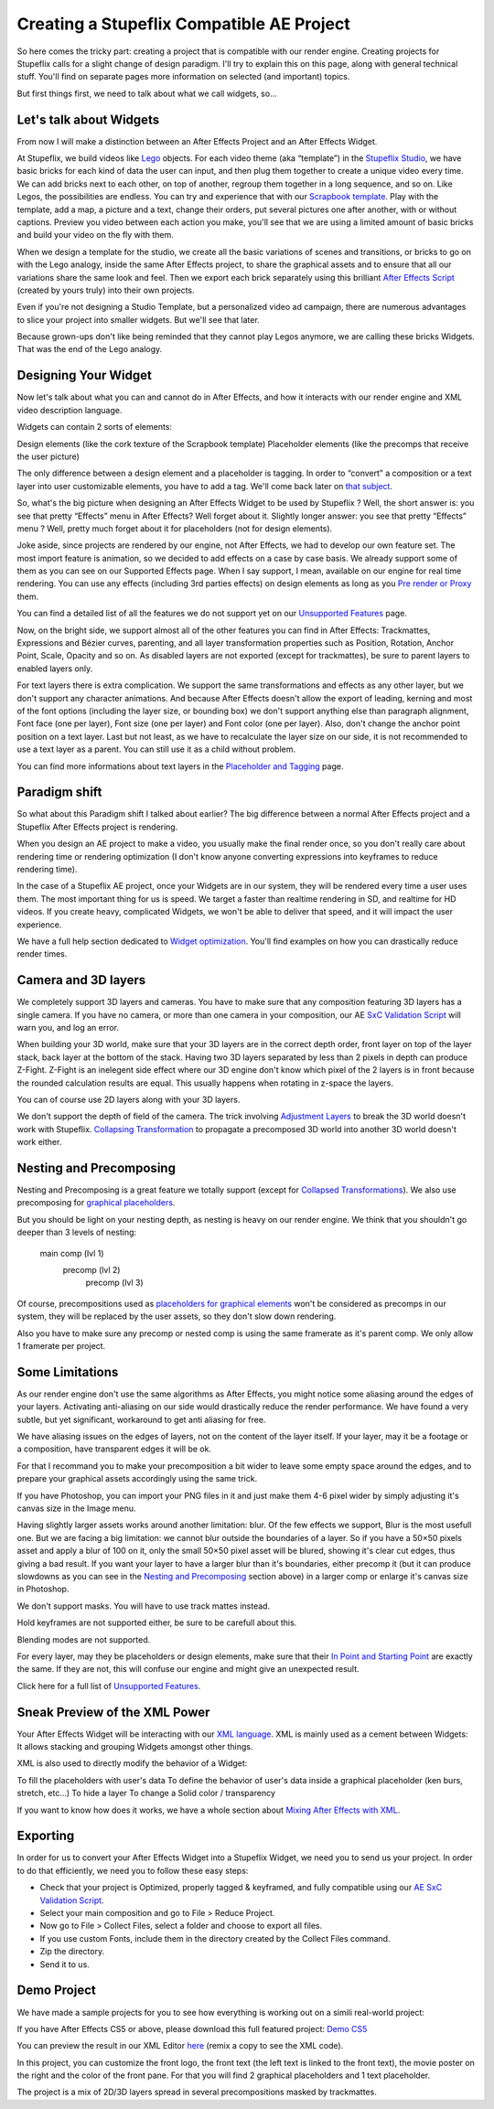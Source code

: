 
Creating a Stupeflix Compatible AE Project
==========================================

So here comes the tricky part: creating a project that is compatible with our render engine. Creating projects for Stupeflix calls for a slight change of design paradigm. I'll try to explain this on this page, along with general technical stuff. You'll find on separate pages more information on selected (and important) topics.

But first things first, we need to talk about what we call widgets, so…

Let's talk about Widgets
------------------------

From now I will make a distinction between an After Effects Project and an After Effects Widget.

At Stupeflix, we build videos like `Lego <http://www.lego.com/>`_ objects. For each video theme (aka “template”) in the `Stupeflix Studio <http://studio.stupeflix.com/>`_, we have basic bricks for each kind of data the user can input, and then plug them together to create a unique video every time. We can add bricks next to each other, on top of another, regroup them together in a long sequence, and so on. Like Legos, the possibilities are endless. You can try and experience that with our `Scrapbook template <http://studio.stupeflix.com/>`_. Play with the template, add a map, a picture and a text, change their orders, put several pictures one after another, with or without captions. Preview you video between each action you make, you'll see that we are using a limited amount of basic bricks and build your video on the fly with them.

When we design a template for the studio, we create all the basic variations of scenes and transitions, or bricks to go on with the Lego analogy, inside the same After Effects project, to share the graphical assets and to ensure that all our variations share the same look and feel. Then we export each brick separately using this brilliant `After Effects Script <http://aescripts.com/save-comp-as-project/>`_ (created by yours truly) into their own projects.

Even if you're not designing a Studio Template, but a personalized video ad campaign, there are numerous advantages to slice your project into smaller widgets. But we'll see that later.

Because grown-ups don't like being reminded that they cannot play Legos anymore, we are calling these bricks Widgets. That was the end of the Lego analogy.

Designing Your Widget
---------------------

Now let's talk about what you can and cannot do in After Effects, and how it interacts with our render engine and XML video description language.

Widgets can contain 2 sorts of elements:

Design elements (like the cork texture of the Scrapbook template)
Placeholder elements (like the precomps that receive the user picture)

The only difference between a design element and a placeholder is tagging. In order to “convert” a composition or a text layer into user customizable elements, you have to add a tag. We'll come back later on `that subject <https://stupeflix-ae-guidelines.readthedocs.org/en/latest/01-04_tagging.html>`_.

So, what's the big picture when designing an After Effects Widget to be used by Stupeflix ? Well, the short answer is: you see that pretty “Effects” menu in After Effects? Well forget about it. Slightly longer answer: you see that pretty “Effects” menu ? Well, pretty much forget about it for placeholders (not for design elements).

Joke aside, since projects are rendered by our engine, not After Effects, we had to develop our own feature set. The most import feature is animation, so we decided to add effects on a case by case basis. We already support some of them as you can see on our Supported Effects page. When I say support, I mean, available on our engine for real time rendering. You can use any effects (including 3rd parties effects) on design elements as long as you `Pre render or Proxy <https://stupeflix-ae-guidelines.readthedocs.org/en/latest/02-01_optim.html#pre-rendering>`_ them.

You can find a detailed list of all the features we do not support yet on our `Unsupported Features <https://stupeflix-ae-guidelines.readthedocs.org/en/latest/01-07_unsupported.html>`_ page.

Now, on the bright side, we support almost all of the other features you can find in After Effects: Trackmattes, Expressions and Bézier curves, parenting, and all layer transformation properties such as Position, Rotation, Anchor Point, Scale, Opacity and so on. As disabled layers are not exported (except for trackmattes), be sure to parent layers to enabled layers only.

For text layers there is extra complication. We support the same transformations and effects as any other layer, but we don't support any character animations. And because After Effects doesn't allow the export of leading, kerning and most of the font options (including the layer size, or bounding box) we don't support anything else than paragraph alignment, Font face (one per layer), Font size (one per layer) and Font color (one per layer). Also, don't change the anchor point position on a text layer. Last but not least, as we have to recalculate the layer size on our side, it is not recommended to use a text layer as a parent. You can still use it as a child without problem.

You can find more informations about text layers in the `Placeholder and Tagging <https://stupeflix-ae-guidelines.readthedocs.org/en/latest/01-04_tagging.html>`_ page.

Paradigm shift
--------------

So what about this Paradigm shift I talked about earlier? The big difference between a normal After Effects project and a Stupeflix After Effects project is rendering.

When you design an AE project to make a video, you usually make the final render once, so you don't really care about rendering time or rendering optimization (I don't know anyone converting expressions into keyframes to reduce rendering time).

In the case of a Stupeflix AE project, once your Widgets are in our system, they will be rendered every time a user uses them. The most important thing for us is speed. We target a faster than realtime rendering in SD, and realtime for HD videos. If you create heavy, complicated Widgets, we won't be able to deliver that speed, and it will impact the user experience.

We have a full help section dedicated to `Widget optimization <https://stupeflix-ae-guidelines.readthedocs.org/en/latest/02-01_optim.html>`_. You'll find examples on how you can drastically reduce render times.

Camera and 3D layers
--------------------

We completely support 3D layers and cameras. You have to make sure that any composition featuring 3D layers has a single camera. If you have no camera, or more than one camera in your composition, our AE `SxC Validation Script <https://stupeflix-ae-guidelines.readthedocs.org/en/latest/01-09_script.html>`_ will warn you, and log an error.

When building your 3D world, make sure that your 3D layers are in the correct depth order, front layer on top of the layer stack, back layer at the bottom of the stack. Having two 3D layers separated by less than 2 pixels in depth can produce Z-Fight. Z-Fight is an inelegent side effect where our 3D engine don't know which pixel of the 2 layers is in front because the rounded calculation results are equal. This usually happens when rotating in z-space the layers.

You can of course use 2D layers along with your 3D layers.

We don't support the depth of field of the camera. The trick involving `Adjustment Layers <https://stupeflix-ae-guidelines.readthedocs.org/en/latest/01-07_unsupported.html>`_ to break the 3D world doesn't work with Stupeflix. `Collapsing Transformation <https://stupeflix-ae-guidelines.readthedocs.org/en/latest/01-07_unsupported.html>`_ to propagate a precomposed 3D world into another 3D world doesn't work either.

Nesting and Precomposing
------------------------

Nesting and Precomposing is a great feature we totally support (except for `Collapsed Transformations <https://stupeflix-ae-guidelines.readthedocs.org/en/latest/01-07_unsupported.html>`_). We also use precomposing for `graphical placeholders <https://stupeflix-ae-guidelines.readthedocs.org/en/latest/01-04_tagging.html#graphical-placeholders>`_.

But you should be light on your nesting depth, as nesting is heavy on our render engine. We think that you shouldn't go deeper than 3 levels of nesting:

	main comp (lvl 1)
		precomp (lvl 2)
			precomp (lvl 3)

Of course, precompositions used as `placeholders for graphical elements <https://stupeflix-ae-guidelines.readthedocs.org/en/latest/01-04_tagging.html#graphical-placeholders>`_ won't be considered as precomps in our system, they will be replaced by the user assets, so they don't slow down rendering.

Also you have to make sure any precomp or nested comp is using the same framerate as it's parent comp. We only allow 1 framerate per project.

Some Limitations
----------------

As our render engine don't use the same algorithms as After Effects, you might notice some aliasing around the edges of your layers. Activating anti-aliasing on our side would drastically reduce the render performance. We have found a very subtle, but yet significant, workaround to get anti aliasing for free.

We have aliasing issues on the edges of layers, not on the content of the layer itself. If your layer, may it be a footage or a composition, have transparent edges it will be ok.

For that I recommand you to make your precomposition a bit wider to leave some empty space around the edges, and to prepare your graphical assets accordingly using the same trick.

If you have Photoshop, you can import your PNG files in it and just make them 4-6 pixel wider by simply adjusting it's canvas size in the Image menu.

Having slightly larger assets works around another limitation: blur. Of the few effects we support, Blur is the most usefull one. But we are facing a big limitation: we cannot blur outside the boundaries of a layer. So if you have a 50×50 pixels asset and apply a blur of 100 on it, only the small 50×50 pixel asset will be blured, showing it's clear cut edges, thus giving a bad result. If you want your layer to have a larger blur than it's boundaries, either precomp it (but it can produce slowdowns as you can see in the `Nesting and Precomposing <https://stupeflix-ae-guidelines.readthedocs.org/en/latest/01-02_creating_project.html#nesting-and-precomposing>`_ section above) in a larger comp or enlarge it's canvas size in Photoshop.

We don't support masks. You will have to use track mattes instead.

Hold keyframes are not supported either, be sure to be carefull about this.

Blending modes are not supported.

For every layer, may they be placeholders or design elements, make sure that their `In Point and Starting Point <https://stupeflix-ae-guidelines.readthedocs.org/en/latest/02-01_optim.html#start-end-in-out-points>`_ are exactly the same. If they are not, this will confuse our engine and might give an unexpected result.

Click here for a full list of `Unsupported Features <https://stupeflix-ae-guidelines.readthedocs.org/en/latest/01-07_unsupported.html>`_.

Sneak Preview of the XML Power
------------------------------

Your After Effects Widget will be interacting with our `XML language <https://stupeflix-api.readthedocs.org/en/latest/tutorials/02_stupeflix_xml_langage.html>`_. XML is mainly used as a cement between Widgets: It allows stacking and grouping Widgets amongst other things.

XML is also used to directly modify the behavior of a Widget:

To fill the placeholders with user's data
To define the behavior of user's data inside a graphical placeholder (ken burs, stretch, etc…)
To hide a layer
To change a Solid color / transparency

If you want to know how does it works, we have a whole section about `Mixing After Effects with XML <https://stupeflix-ae-guidelines.readthedocs.org/en/latest/03-02_xml.html>`_.

Exporting
---------

In order for us to convert your After Effects Widget into a Stupeflix Widget, we need you to send us your project. In order to do that efficiently, we need you to follow these easy steps:

- Check that your project is Optimized, properly tagged & keyframed, and fully compatible using our `AE SxC Validation Script <https://stupeflix-ae-guidelines.readthedocs.org/en/latest/01-09_script.html>`_.
- Select your main composition and go to File > Reduce Project.
- Now go to File > Collect Files, select a folder and choose to export all files.
- If you use custom Fonts, include them in the directory created by the Collect Files command.
- Zip the directory.
- Send it to us.

Demo Project
------------

We have made a sample projects for you to see how everything is working out on a simili real-world project:

If you have After Effects CS5 or above, please download this full featured project: `Demo CS5 <http://assets.stupeflix.com.s3.amazonaws.com/help/projects/Demo_CS5.zip>`_

You can preview the result in our XML Editor `here <http://xeditor.stupeflix.com/video/7R8w3QvDYK/>`_ (remix a copy to see the XML code).

In this project, you can customize the front logo, the front text (the left text is linked to the front text), the movie poster on the right and the color of the front pane. For that you will find 2 graphical placeholders and 1 text placeholder. 

The project is a mix of 2D/3D layers spread in several precompositions masked by trackmattes.
